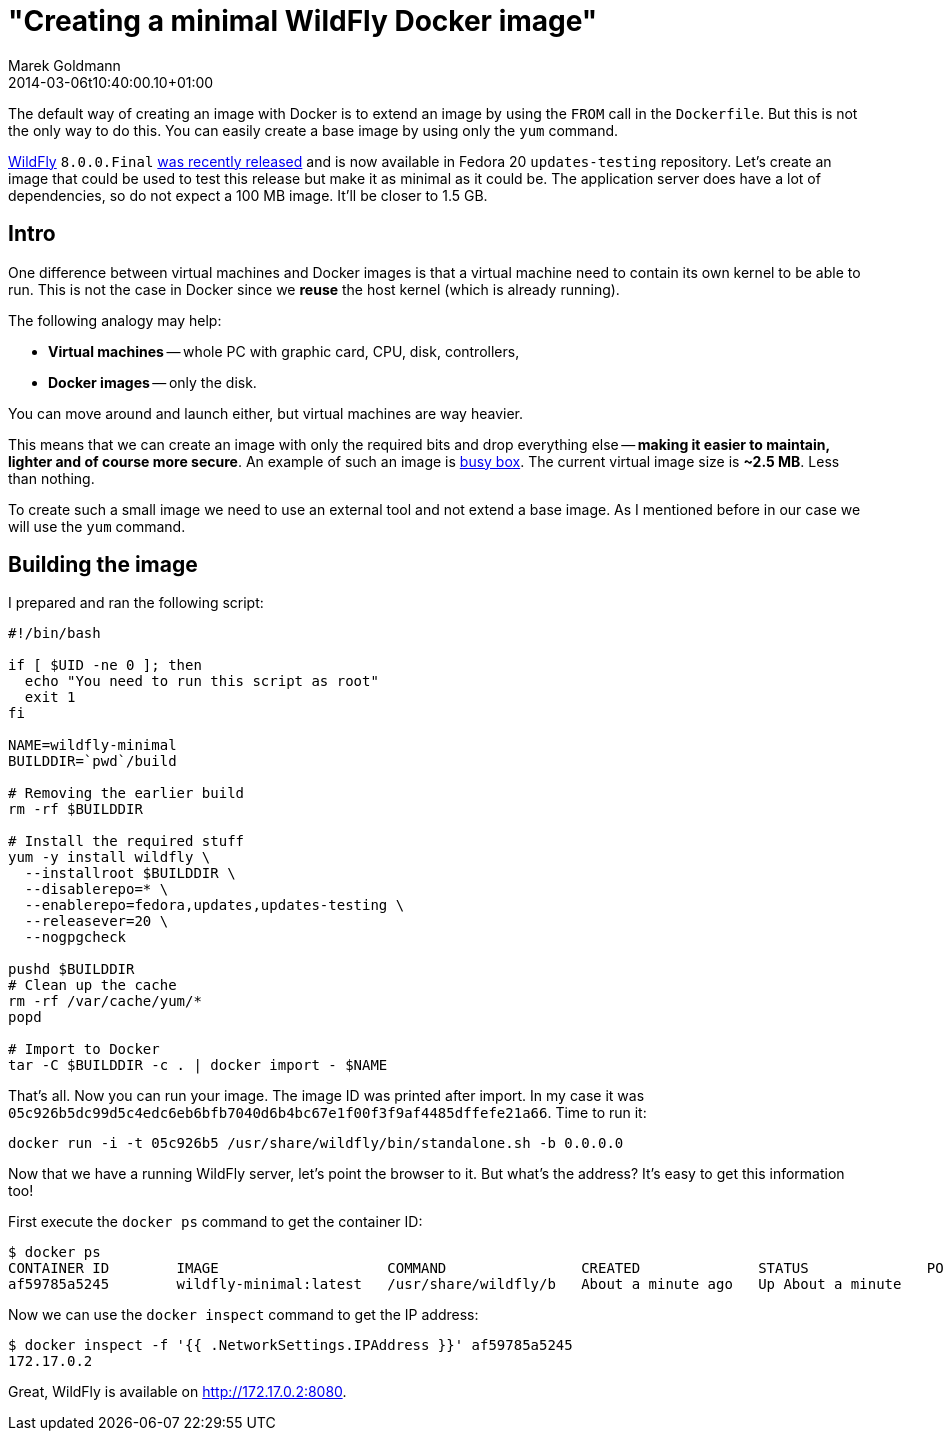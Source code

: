 = "Creating a minimal WildFly Docker image"
Marek Goldmann
2014-03-06
:revdate: 2014-03-06t10:40:00.10+01:00
:awestruct-timestamp: 2014-03-06t10:40:00.10+01:00
:awestruct-tags:  [ docker, jboss, wildfly ]
:awestruct-layout: blog

The default way of creating an image with Docker is to extend an image by
using the `FROM` call in the `Dockerfile`. But this is not the only way to do
this. You can easily create a base image by using only the `yum` command.

link:http://wildfly.org/[WildFly] `8.0.0.Final`
link:http://wildfly.org/news/2014/02/11/WildFly8-Final-Released/[was recently released]
and is now available in Fedora 20 `updates-testing` repository. Let's
create an image that could be used to test this release but make it as minimal
as it could be. The application server does have a lot of dependencies, so do
not expect a 100 MB image. It'll be closer to 1.5 GB.

== Intro

One difference between virtual machines and Docker images is that a virtual
machine need to contain its own kernel to be able to run. This is not the case
in Docker since we *reuse* the host kernel (which is already running).

The following analogy may help:

* **Virtual machines** -- whole PC with graphic card, CPU, disk, controllers,
* **Docker images** -- only the disk.

You can move around and launch either, but virtual machines are way heavier.

This means that we can create an image with only the required bits and drop
everything else -- *making it easier to maintain, lighter and of course more
secure*. An example of such an image is
link:https://index.docker.io/_/busybox/[busy box]. The current virtual image
size is **~2.5 MB**. Less than nothing.

To create such a small image we need to use an external tool and not
extend a base image. As I mentioned before in our case we will use the `yum`
command.

== Building the image

I prepared and ran the following script:

----
#!/bin/bash

if [ $UID -ne 0 ]; then
  echo "You need to run this script as root"
  exit 1
fi

NAME=wildfly-minimal
BUILDDIR=`pwd`/build

# Removing the earlier build
rm -rf $BUILDDIR

# Install the required stuff
yum -y install wildfly \
  --installroot $BUILDDIR \
  --disablerepo=* \
  --enablerepo=fedora,updates,updates-testing \
  --releasever=20 \
  --nogpgcheck

pushd $BUILDDIR
# Clean up the cache
rm -rf /var/cache/yum/*
popd

# Import to Docker
tar -C $BUILDDIR -c . | docker import - $NAME
----

That's all. Now you can run your image. The image ID was printed after import. In my case it was
`05c926b5dc99d5c4edc6eb6bfb7040d6b4bc67e1f00f3f9af4485dffefe21a66`. Time to run it:

----
docker run -i -t 05c926b5 /usr/share/wildfly/bin/standalone.sh -b 0.0.0.0
----

Now that we have a running WildFly server, let's point the browser to it. But what's
the address? It's easy to get this information too!

First execute the `docker ps` command to get the container ID:

----
$ docker ps
CONTAINER ID        IMAGE                    COMMAND                CREATED              STATUS              PORTS               NAMES
af59785a5245        wildfly-minimal:latest   /usr/share/wildfly/b   About a minute ago   Up About a minute                       tender_euclid
----

Now we can use the `docker inspect` command to get the IP address:

----
$ docker inspect -f '{{ .NetworkSettings.IPAddress }}' af59785a5245
172.17.0.2
----

Great, WildFly is available on http://172.17.0.2:8080.

// vim: set syntax=asciidoc:
